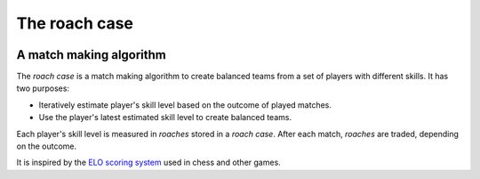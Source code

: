 ==============
The roach case
==============

.. image:: img/roachcase.png
  :width: 400
  :alt: The roach case
  :align: center


A match making algorithm
------------------------

The *roach case* is a match making algorithm to create balanced teams from a set
of players with different skills. It has two purposes:

* Iteratively estimate player's skill level based on the outcome of played
  matches.

* Use the player's latest estimated skill level to create balanced teams.

Each player's skill level is measured in *roaches* stored in a *roach case*.
After each match, *roaches* are traded, depending on the outcome.

It is inspired by the `ELO scoring system`_ used in chess and other games.

.. _Elo scoring system: https://en.wikipedia.org/wiki/Elo_rating_system
